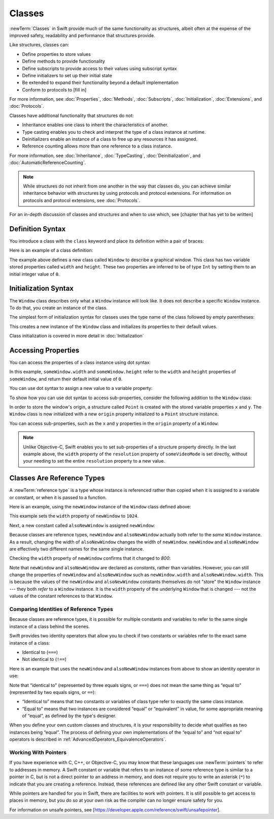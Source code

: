 Classes
=======

:newTerm:`Classes` in Swift provide much 
of the same functionality as structures,
albeit often at the expense
of the improved safety, readability and performance
that structures provide.

Like structures, classes can:

* Define properties to store values
* Define methods to provide functionality
* Define subscripts to provide access to their values using subscript syntax
* Define initializers to set up their initial state
* Be extended to expand their functionality beyond a default implementation
* Conform to protocols to [fill in]

For more information, see
:doc:`Properties`, :doc:`Methods`, :doc:`Subscripts`, :doc:`Initialization`,
:doc:`Extensions`, and :doc:`Protocols`.

Classes have additional functionality that structures do not:

* Inheritance enables one class to inherit the characteristics of another.
* Type casting enables you to check and interpret the type of a class instance at runtime.
* Deinitializers enable an instance of a class to free up any resources it has assigned.
* Reference counting allows more than one reference to a class instance.

For more information, see
:doc:`Inheritance`,
:doc:`TypeCasting`,
:doc:`Deinitialization`,
and :doc:`AutomaticReferenceCounting`.

.. note::

   While structures do not inherit from one another
   in the way that classes do,
   you can achieve similar inheritance behavior with structures
   by using protocols and protocol extensions.
   For information on protocols and protocol extensions,
   see :doc:`Protocols`.

For an in-depth discussion
of classes and structures and
when to use which,
see [chapter that has yet to be written]

.. _Classes_DefinitionSyntax:

Definition Syntax
-----------------

You introduce a class with the ``class`` keyword and place its definition
within a pair of braces:

.. testcode:: classes

    -> class someClass {
           // class definition goes here
       }

Here is an example of a class definition:

.. testcode:: classes

    -> class Window {
           var width = 0
           var height = 0
       }

The example above defines a new class called ``Window`` 
to describe a graphical window.
This class has two variable stored properties
called ``width`` and ``height``.
These two properties are inferred to be of type ``Int``
by setting them to an initial integer value of ``0``.

.. _Classes_InitializationSyntax:

Initialization Syntax
---------------------

The ``Window`` class describes only
what a ``Window`` instance will look like.
It does not describe a specific ``Window`` instance.
To do that, you create an instance of the class.

The simplest form of initialization syntax for classes
uses the type name of the class
followed by empty parentheses:

.. testcode:: classes

    -> let someWindow = Window()
    << // someWindow : Window = REPL.Window

This creates a new instance of the ``Window`` class
and initializes its properties to their default values.

Class initialization is covered in more detail in :doc:`Initialization`

.. _Classes_AccessingProperties:

Accessing Properties
--------------------

You can access the properties
of a class instance
using dot syntax:

.. testcode:: classes

    -> print("The width of the window is \(someWindow.width)")
    <- The width of the window is 0
    -> print("The height of the window is \(someWindow.height)")
    <- The height of the window is 0

In this example,
``someWindow.width`` and ``someWindow.height``
refer to the ``width`` and ``height`` properties 
of ``someWindow``,
and return their default initial value of ``0``.

You can use dot syntax
to assign a new value
to a variable property:

.. testcode:: classes

    -> someWindow.width = 1024
    -> print("The width of the window is now \(someWindow.width)")
    <- The width of the window is now 1024

To show how you can use dot syntax
to access sub-properties,
consider the following addition
to the ``Window`` class:

.. testcode:: classesExpanded

    -> struct Point {
           var x = 0
           var y = 0
       }
    -> class Window {
           var origin = Point()
           
           var width = 0
           var height = 0
       }

In order to store the window's origin,
a structure called ``Point`` is created
with the stored variable properties ``x`` and ``y``.
The ``Window`` class is now initialized
with a new ``origin`` property
initialized to a ``Point`` structure instance.

You can access sub-properties,
such as the ``x`` and ``y`` properties
in the ``origin`` property of a ``Window``:

.. testcode:: classesExpanded

    -> let newWindow = Window()
    << // newWindow : Window = REPL.Window
    -> print("The origin of newWindow is (\(newWindow.origin.x), \(newWindow.origin.y))")
    <- The origin of newWindow is (0, 0)

.. note::

   Unlike Objective-C,
   Swift enables you to set sub-properties
   of a structure property directly.
   In the last example above,
   the ``width`` property of the ``resolution`` property
   of ``someVideoMode`` is set directly,
   without your needing to set
   the entire ``resolution`` property to a new value.

.. _Classes_ClassesAreReferenceTypes:

Classes Are Reference Types
---------------------------

A :newTerm:`reference type` is a type
whose instance is referenced rather than copied
when it is assigned
to a variable or constant,
or when it is passed
to a function.

Here is an example,
using the ``newWindow`` instance
of the ``Window`` class defined above:

.. testcode:: classesExpanded

    -> newWindow.width = 1024

This example sets the ``width`` property
of ``newWindow`` to ``1024``.

Next, a new constant called ``alsoNewWindow`` is assigned ``newWindow``:

.. testcode:: classesExpanded

    -> let alsoNewWindow = newWindow
    << // alsoNewWindow : Window = REPL.Window
    -> alsoNewWindow.width = 800

Because classes are reference types,
``newWindow`` and ``alsoNewWindow``
actually both refer to the *same* ``Window`` instance.
As a result, changing the width of ``alsoNewWindow``
changes the width of ``newWindow``.
``newWindow`` and ``alsoNewWindow`` are effectively
two different names for the same single instance.

Checking the ``width`` property of ``newWindow``
confirms that it changed to `800`:

.. testcode:: classesExpanded

    -> print("The width of newWindow is now \(newWindow.width)")
    <- The width of newWindow is now 800

Note that ``newWindow`` and ``alsoNewWindow``
are declared as *constants*,
rather than variables.
However, you can still change
the properties of ``newWindow`` and ``alsoNewWindow``
such as ``newWindow.width`` and ``alsoNewWindow.width``.
This is because the values
of the ``newWindow`` and ``alsoNewWindow`` constants themselves
do not "store" the ``Window`` instance ---
they both *refer* to a ``Window`` instance.
It is the ``width`` property
of the underlying ``Window`` that is changed ---
not the values of the constant references to that ``Window``.

.. _Classes_ComparingIdentitiesOfReferenceTypes:

Comparing Identities of Reference Types
~~~~~~~~~~~~~~~~~~~~~~~~~~~~~~~~~~~~~~~

Because classes are reference types,
it is possible for multiple constants and variables
to refer to the same single instance of a class
behind the scenes.

Swift provides two identity operators
that allow you to check
if two constants or variables
refer to the exact same instance of a class:

* Identical to (``===``)
* Not identical to (``!==``)

Here is an example
that uses the ``newWindow`` and ``alsoNewWindow`` instances from above
to show an identity operator in use:

.. testcode:: classesExpanded

    -> if newWindow === alsoNewWindow {
           print("newWindow and alsoNewWindow refer to the same Window instance")
       }
    <- newWindow and alsoNewWindow refer to the same Window instance

Note that “identical to” (represented by three equals signs, or ``===``)
does not mean the same thing
as “equal to” (represented by two equals signs, or ``==``):

* “Identical to” means that
  two constants or variables
  of class type refer
  to exactly the same class instance.
* “Equal to” means that
  two instances are considered “equal” or “equivalent” in value,
  for some appropriate meaning of “equal”,
  as defined by the type's designer.

When you define your own custom classes and structures,
it is your responsibility to decide
what qualifies as two instances being “equal”.
The process of defining your own implementations
of the “equal to” and “not equal to” operators
is described in :ref:`AdvancedOperators_EquivalenceOperators`.

.. _Classes_WorkingWithPointers:

Working With Pointers
~~~~~~~~~~~~~~~~~~~~~

If you have experience with C, C++, or Objective-C,
you may know that these languages use :newTerm:`pointers`
to refer to addresses in memory.
A Swift constant or variable
that refers to an instance of some reference type
is similar to a pointer in C,
but is not a direct pointer to an address in memory,
and does not require you to write an asterisk (``*``)
to indicate that you are creating a reference.
Instead, these references are defined
like any other Swift constant or variable.

.. TODO: Add a brief comment on why this protection is a good thing

While pointers are handled for you in Swift,
there are facilities to work with pointers.
It is still possible to get access
to places in memory,
but you do so at your own risk
as the compiler can no longer
ensure safety for you.

For information on unsafe pointers,
see [https://developer.apple.com/reference/swift/unsafepointer].